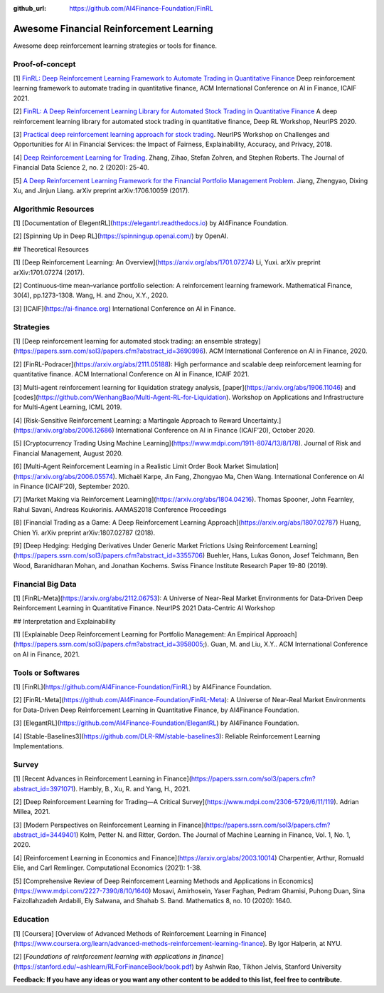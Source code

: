 :github_url: https://github.com/AI4Finance-Foundation/FinRL

Awesome Financial Reinforcement Learning
==================================================

Awesome deep reinforcement learning strategies or tools for finance.

  
Proof-of-concept
-----------------

[1] `FinRL: Deep Reinforcement Learning Framework to Automate Trading in Quantitative Finance <https://papers.ssrn.com/sol3/papers.cfm?abstract_id=3955949>`_ Deep reinforcement learning framework to automate trading in quantitative finance, ACM International Conference on AI in Finance, ICAIF 2021. 

[2] `FinRL: A Deep Reinforcement Learning Library for Automated Stock Trading in Quantitative Finance <https://arxiv.org/abs/2011.09607>`_ A deep reinforcement learning library for automated stock trading in quantitative finance, Deep RL Workshop, NeurIPS 2020.

[3] `Practical deep reinforcement learning approach for stock trading <https://arxiv.org/abs/1811.07522>`_. NeurIPS Workshop on Challenges and Opportunities for AI in Financial Services: the Impact of Fairness, Explainability, Accuracy, and Privacy, 2018.

[4] `Deep Reinforcement Learning for Trading <https://arxiv.org/abs/1911.10107>`_. Zhang, Zihao, Stefan Zohren, and Stephen Roberts. The Journal of Financial Data Science 2, no. 2 (2020): 25-40.

[5] `A Deep Reinforcement Learning Framework for the Financial Portfolio Management Problem <https://arxiv.org/abs/1706.10059>`_. Jiang, Zhengyao, Dixing Xu, and Jinjun Liang. arXiv preprint arXiv:1706.10059 (2017).

Algorithmic Resources
----------------------------------

[1] [Documentation of ElegentRL](https://elegantrl.readthedocs.io) by AI4Finance Foundation.

[2] [Spinning Up in Deep RL](https://spinningup.openai.com/) by OpenAI. 

## Theoretical Resources

[1] [Deep Reinforcement Learning: An Overview](https://arxiv.org/abs/1701.07274) Li, Yuxi. arXiv preprint arXiv:1701.07274 (2017).

[2] Continuous‐time mean–variance portfolio selection: A reinforcement learning framework. Mathematical Finance, 30(4), pp.1273-1308. Wang, H. and Zhou, X.Y., 2020.

[3] [ICAIF](https://ai-finance.org) International Conference on AI in Finance.

Strategies
-----------------

[1] [Deep reinforcement learning for automated stock trading: an ensemble strategy](https://papers.ssrn.com/sol3/papers.cfm?abstract_id=3690996). ACM International Conference on AI in Finance, 2020.

[2] [FinRL-Podracer](https://arxiv.org/abs/2111.05188): High performance and scalable deep reinforcement learning for quantitative finance. ACM International Conference on AI in Finance, ICAIF 2021.

[3] Multi-agent reinforcement learning for liquidation strategy analysis, [paper](https://arxiv.org/abs/1906.11046) and [codes](https://github.com/WenhangBao/Multi-Agent-RL-for-Liquidation). Workshop on Applications and Infrastructure for Multi-Agent Learning, ICML 2019.

[4] [Risk-Sensitive Reinforcement Learning: a Martingale Approach to Reward Uncertainty.](https://arxiv.org/abs/2006.12686) International Conference on AI in Finance (ICAIF’20), October 2020.

[5] [Cryptocurrency Trading Using Machine Learning](https://www.mdpi.com/1911-8074/13/8/178). Journal of Risk and Financial Management, August 2020.

[6] [Multi-Agent Reinforcement Learning in a Realistic Limit Order Book Market Simulation](https://arxiv.org/abs/2006.05574). Michaël Karpe, Jin Fang, Zhongyao Ma, Chen Wang. International Conference on AI in Finance (ICAIF’20), September 2020.

[7] [Market Making via Reinforcement Learning](https://arxiv.org/abs/1804.04216). Thomas Spooner, John Fearnley, Rahul Savani, Andreas Koukorinis. AAMAS2018 Conference Proceedings

[8] [Financial Trading as a Game: A Deep Reinforcement Learning Approach](https://arxiv.org/abs/1807.02787) Huang, Chien Yi. arXiv preprint arXiv:1807.02787 (2018).

[9] [Deep Hedging: Hedging Derivatives Under Generic Market Frictions Using Reinforcement Learning](https://papers.ssrn.com/sol3/papers.cfm?abstract_id=3355706) Buehler, Hans, Lukas Gonon, Josef Teichmann, Ben Wood, Baranidharan Mohan, and Jonathan Kochems. Swiss Finance Institute Research Paper 19-80 (2019).

Financial Big Data
------------------

[1] [FinRL-Meta](https://arxiv.org/abs/2112.06753): A Universe of Near-Real Market Environments for Data-Driven Deep Reinforcement Learning in Quantitative Finance. NeurIPS 2021 Data-Centric AI Workshop

## Interpretation and Explainability

[1] [Explainable Deep Reinforcement Learning for Portfolio Management: An Empirical Approach](https://papers.ssrn.com/sol3/papers.cfm?abstract_id=3958005;). Guan, M. and Liu, X.Y.. ACM International Conference on AI in Finance, 2021. 

Tools or Softwares
------------------

[1] [FinRL](https://github.com/AI4Finance-Foundation/FinRL) by AI4Finance Foundation.

[2] [FinRL-Meta](https://github.com/AI4Finance-Foundation/FinRL-Meta): A Universe of Near-Real Market Environments for Data-Driven Deep Reinforcement Learning in Quantitative Finance, by AI4Finance Foundation.

[3] [ElegantRL](https://github.com/AI4Finance-Foundation/ElegantRL) by AI4Finance Foundation.

[4] [Stable-Baselines3](https://github.com/DLR-RM/stable-baselines3): Reliable Reinforcement Learning Implementations.

Survey 
-----------------

[1] [Recent Advances in Reinforcement Learning in Finance](https://papers.ssrn.com/sol3/papers.cfm?abstract_id=3971071). Hambly, B., Xu, R. and Yang, H., 2021.

[2] [Deep Reinforcement Learning for Trading—A Critical Survey](https://www.mdpi.com/2306-5729/6/11/119). Adrian Millea, 2021.

[3] [Modern Perspectives on Reinforcement Learning in Finance](https://papers.ssrn.com/sol3/papers.cfm?abstract_id=3449401) Kolm, Petter N. and Ritter, Gordon. The Journal of Machine Learning in Finance, Vol. 1, No. 1, 2020.

[4] [Reinforcement Learning in Economics and Finance](https://arxiv.org/abs/2003.10014) Charpentier, Arthur, Romuald Elie, and Carl Remlinger.  Computational Economics (2021): 1-38.

[5] [Comprehensive Review of Deep Reinforcement Learning Methods and Applications in Economics](https://www.mdpi.com/2227-7390/8/10/1640) Mosavi, Amirhosein, Yaser Faghan, Pedram Ghamisi, Puhong Duan, Sina Faizollahzadeh Ardabili, Ely Salwana, and Shahab S. Band. Mathematics 8, no. 10 (2020): 1640.

Education
-----------------

[1] [Coursera] [Overview of Advanced Methods of Reinforcement Learning in Finance](https://www.coursera.org/learn/advanced-methods-reinforcement-learning-finance). By Igor Halperin, at NYU.

[2] [*Foundations of reinforcement learning with applications in finance*](https://stanford.edu/~ashlearn/RLForFinanceBook/book.pdf) by Ashwin Rao, Tikhon Jelvis, Stanford University

**Feedback: If you have any ideas or you want any other content to be added to this list, feel free to contribute.**
